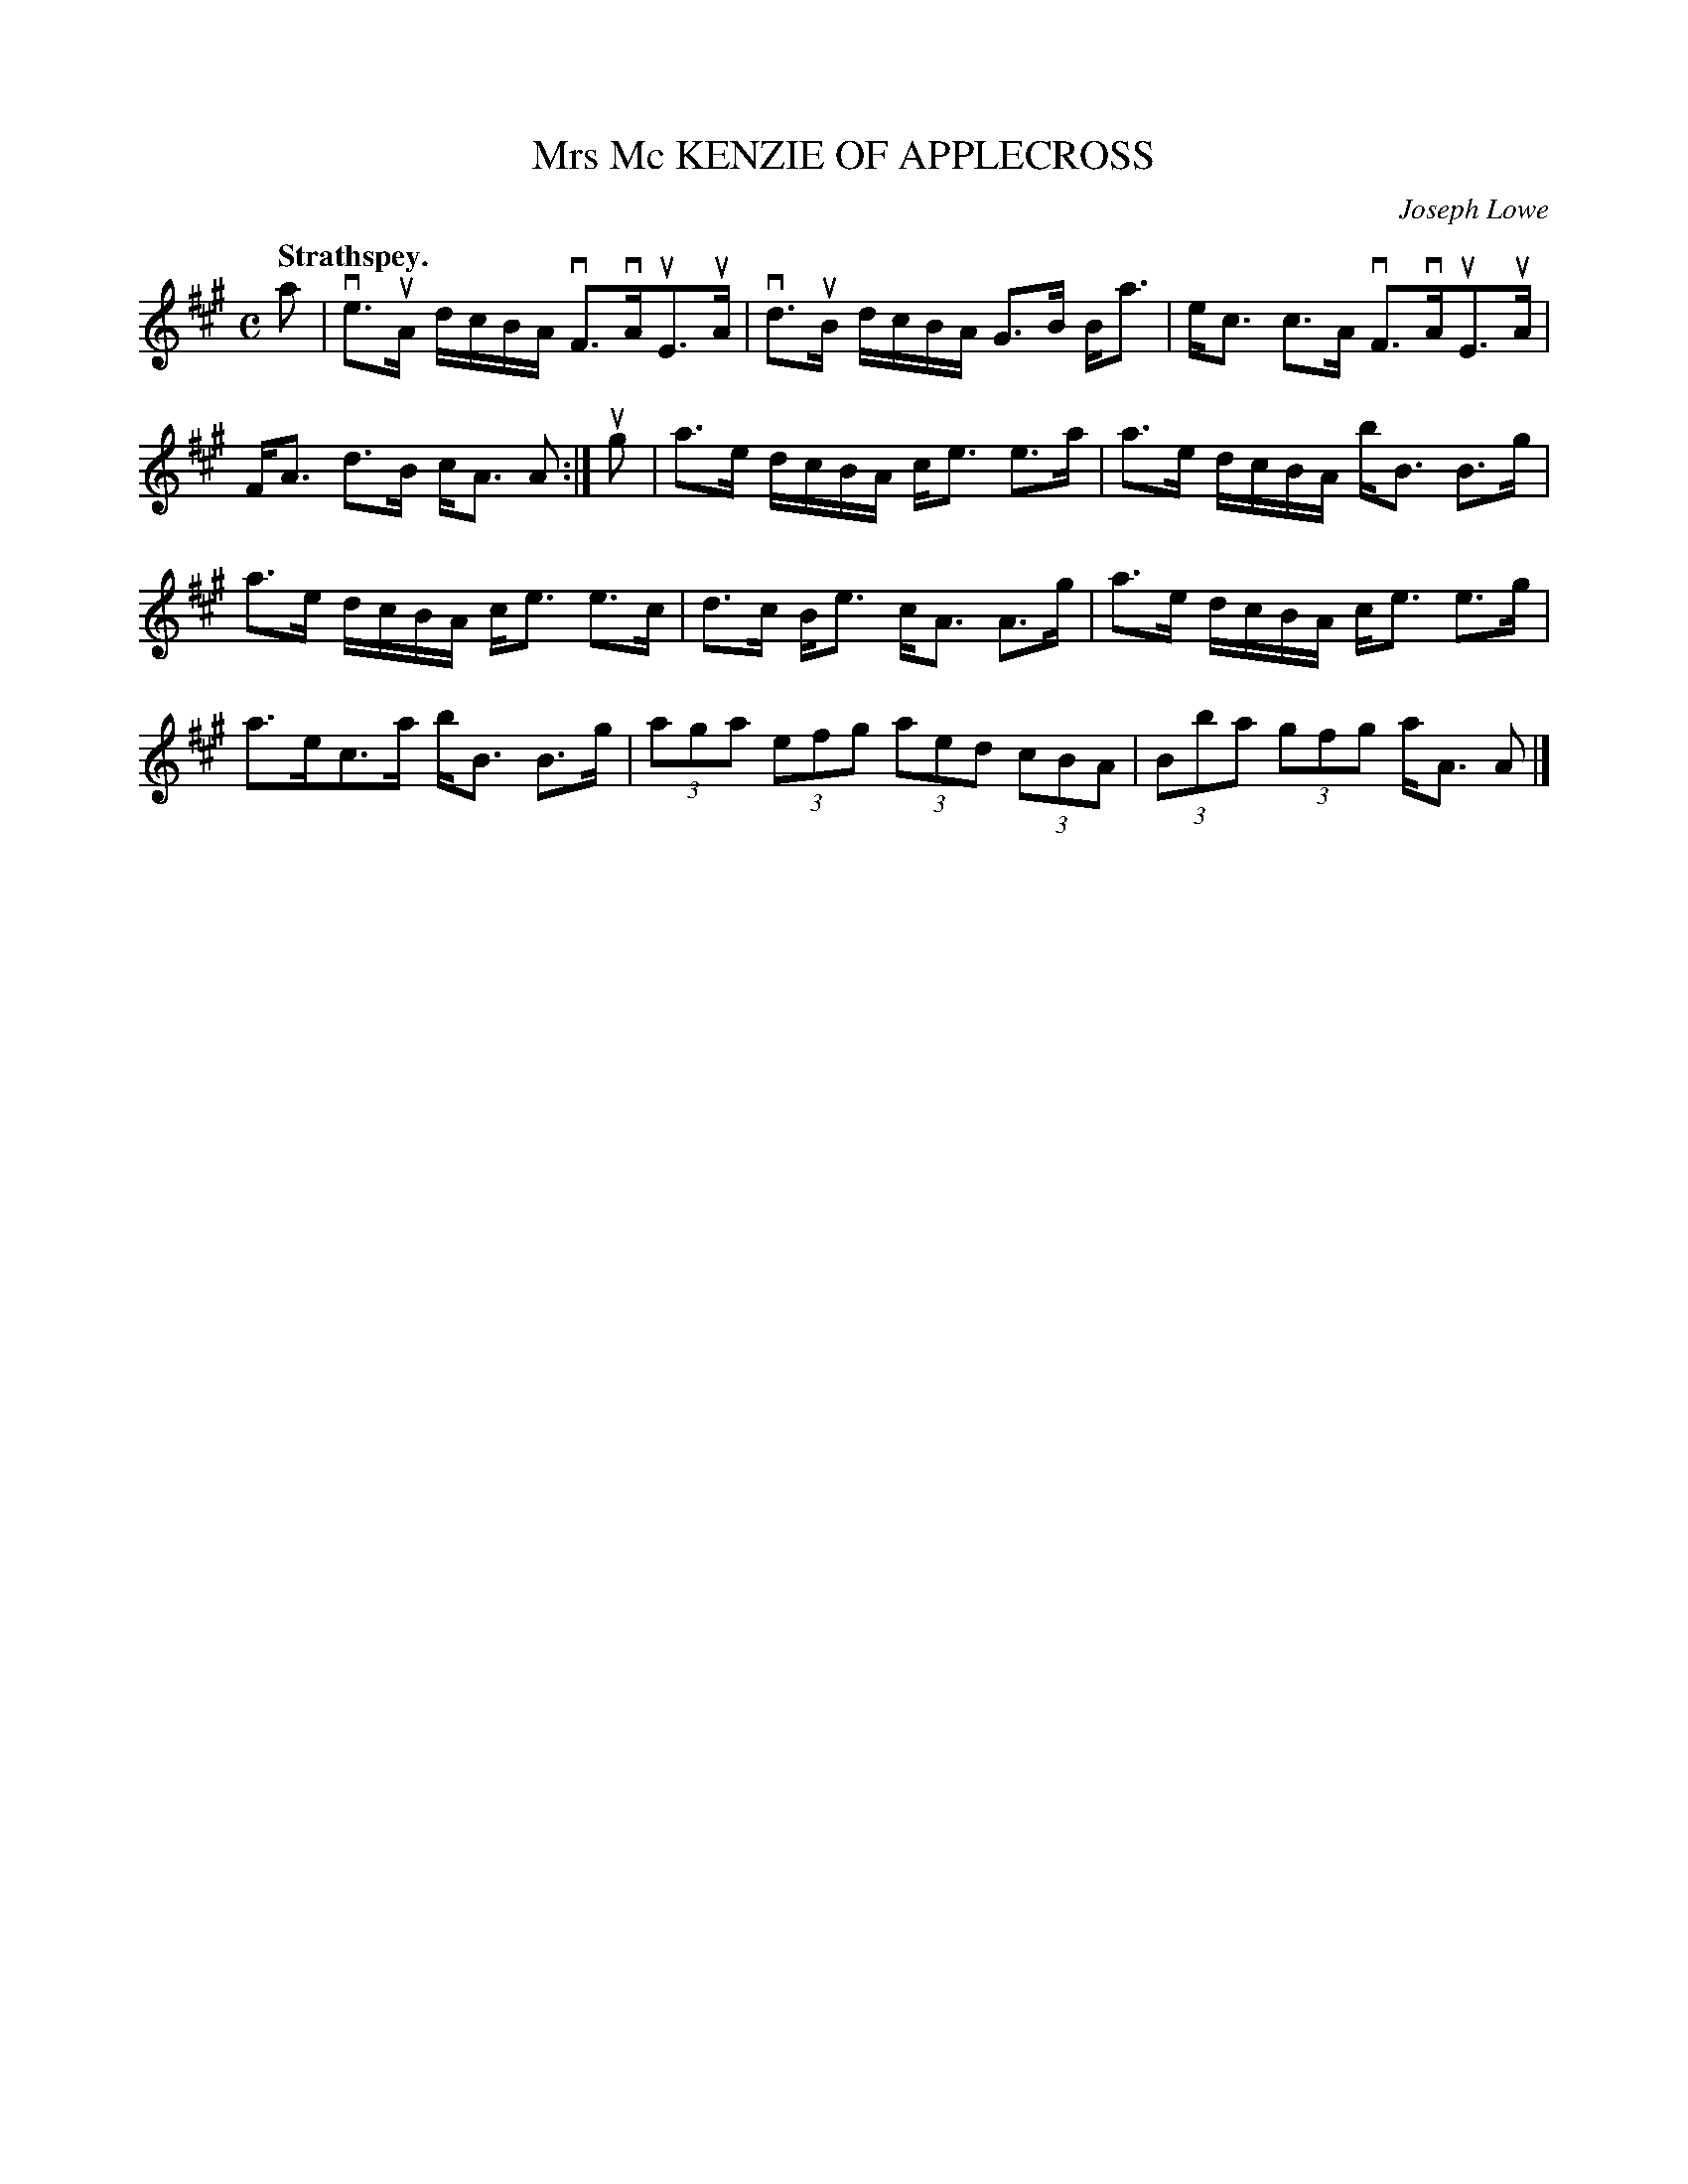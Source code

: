 X: 3089
T: Mrs Mc KENZIE OF APPLECROSS
C: Joseph Lowe
Q:"Strathspey."
R: Strathspey.
%R:strathspey
B: James Kerr "Merry Melodies" v.3 p.11 #89
Z: 2016 John Chambers <jc:trillian.mit.edu>
N: Several note pairs have a dot afer the 16th note rather than the 8th; transcribed as short-long "snap" pair.
N: The 2nd strain has initial repeat but no final repeat; fixed by making it non-repeating.
M: C
L: 1/16
K: A
a2 |\
ve3uA dcBA vF3vAuE3uA | vd3uB dcBA G3B Ba3 |\
ec3 c3A vF3vAuE3uA | FA3 d3B cA3 A2 :|\
ug2 |\
a3e dcBA ce3 e3a | a3e dcBA bB3 B3g |
a3e dcBA ce3 e3c | d3c Be3 cA3 A3g |\
a3e dcBA ce3 e3g | a3ec3a bB3 B3g |\
(3a2g2a2 (3e2f2g2 (3a2e2d2 (3c2B2A2 |\
(3B2b2a2 (3g2f2g2 aA3 A2 |]
